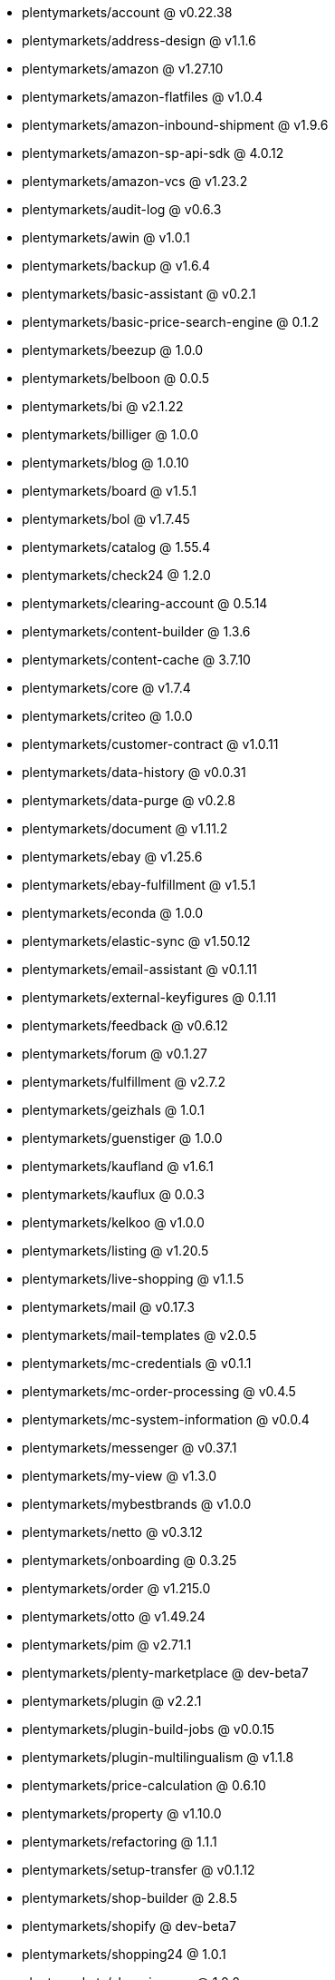 * plentymarkets/account @ v0.22.38
* plentymarkets/address-design @ v1.1.6
* plentymarkets/amazon @ v1.27.10
* plentymarkets/amazon-flatfiles @ v1.0.4
* plentymarkets/amazon-inbound-shipment @ v1.9.6
* plentymarkets/amazon-sp-api-sdk @ 4.0.12
* plentymarkets/amazon-vcs @ v1.23.2
* plentymarkets/audit-log @ v0.6.3
* plentymarkets/awin @ v1.0.1
* plentymarkets/backup @ v1.6.4
* plentymarkets/basic-assistant @ v0.2.1
* plentymarkets/basic-price-search-engine @ 0.1.2
* plentymarkets/beezup @ 1.0.0
* plentymarkets/belboon @ 0.0.5
* plentymarkets/bi @ v2.1.22
* plentymarkets/billiger @ 1.0.0
* plentymarkets/blog @ 1.0.10
* plentymarkets/board @ v1.5.1
* plentymarkets/bol @ v1.7.45
* plentymarkets/catalog @ 1.55.4
* plentymarkets/check24 @ 1.2.0
* plentymarkets/clearing-account @ 0.5.14
* plentymarkets/content-builder @ 1.3.6
* plentymarkets/content-cache @ 3.7.10
* plentymarkets/core @ v1.7.4
* plentymarkets/criteo @ 1.0.0
* plentymarkets/customer-contract @ v1.0.11
* plentymarkets/data-history @ v0.0.31
* plentymarkets/data-purge @ v0.2.8
* plentymarkets/document @ v1.11.2
* plentymarkets/ebay @ v1.25.6
* plentymarkets/ebay-fulfillment @ v1.5.1
* plentymarkets/econda @ 1.0.0
* plentymarkets/elastic-sync @ v1.50.12
* plentymarkets/email-assistant @ v0.1.11
* plentymarkets/external-keyfigures @ 0.1.11
* plentymarkets/feedback @ v0.6.12
* plentymarkets/forum @ v0.1.27
* plentymarkets/fulfillment @ v2.7.2
* plentymarkets/geizhals @ 1.0.1
* plentymarkets/guenstiger @ 1.0.0
* plentymarkets/kaufland @ v1.6.1
* plentymarkets/kauflux @ 0.0.3
* plentymarkets/kelkoo @ v1.0.0
* plentymarkets/listing @ v1.20.5
* plentymarkets/live-shopping @ v1.1.5
* plentymarkets/mail @ v0.17.3
* plentymarkets/mail-templates @ v2.0.5
* plentymarkets/mc-credentials @ v0.1.1
* plentymarkets/mc-order-processing @ v0.4.5
* plentymarkets/mc-system-information @ v0.0.4
* plentymarkets/messenger @ v0.37.1
* plentymarkets/my-view @ v1.3.0
* plentymarkets/mybestbrands @ v1.0.0
* plentymarkets/netto @ v0.3.12
* plentymarkets/onboarding @ 0.3.25
* plentymarkets/order @ v1.215.0
* plentymarkets/otto @ v1.49.24
* plentymarkets/pim @ v2.71.1
* plentymarkets/plenty-marketplace @ dev-beta7
* plentymarkets/plugin @ v2.2.1
* plentymarkets/plugin-build-jobs @ v0.0.15
* plentymarkets/plugin-multilingualism @ v1.1.8
* plentymarkets/price-calculation @ 0.6.10
* plentymarkets/property @ v1.10.0
* plentymarkets/refactoring @ 1.1.1
* plentymarkets/setup-transfer @ v0.1.12
* plentymarkets/shop-builder @ 2.8.5
* plentymarkets/shopify @ dev-beta7
* plentymarkets/shopping24 @ 1.0.1
* plentymarkets/shoppingcom @ 1.0.0
* plentymarkets/status-alarm @ 1.0.36
* plentymarkets/stock @ v0.2.0
* plentymarkets/suggestion @ v1.1.2
* plentymarkets/system-accounting @ v1.7.76
* plentymarkets/tracdelight @ v1.0.0
* plentymarkets/twenga @ 1.0.0
* plentymarkets/validation @ v0.1.10
* plentymarkets/warehouse @ v0.22.0
* plentymarkets/webshop @ 0.32.17
* plentymarkets/wizard @ v2.7.3
* plentymarkets/zalando @ v3.8.17

